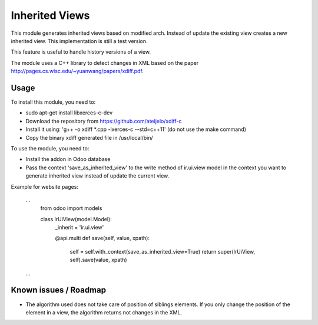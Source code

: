 ===============
Inherited Views
===============

This module generates inherited views based on modified arch. Instead of update the existing view creates a new inherited view. This implementation is still a test version.

This feature is useful to handle history versions of a view.

The module uses a C++ library to detect changes in XML based on the paper http://pages.cs.wisc.edu/~yuanwang/papers/xdiff.pdf.


Usage
=====

To install this module, you need to:

* sudo apt-get install libxerces-c-dev
* Download the repository from https://github.com/ateijelo/xdiff-c
* Install it using: 'g++ -o xdiff *.cpp -lxerces-c --std=c++11' (do not use the make command)
* Copy the binary xdiff generated file in /usr/local/bin/

To use the module, you need to:

* Install the addon in Odoo database
* Pass the context 'save_as_inherited_view' to the write method of ir.ui.view model in the context you want to generate inherited view instead of update the current view.

Example for website pages:

    ...
        from odoo import models

        class IrUiView(model.Model):
           _inherit = 'ir.ui.view'

           @api.multi
           def save(self, value, xpath):
              self = self.with_context(save_as_inherited_view=True)
              return super(IrUiView, self).save(value, xpath)
    ...


Known issues / Roadmap
======================

* The algorithm used does not take care of position of siblings elements. If you only change the position of the element in a view, the algorithm returns not changes in the XML.
